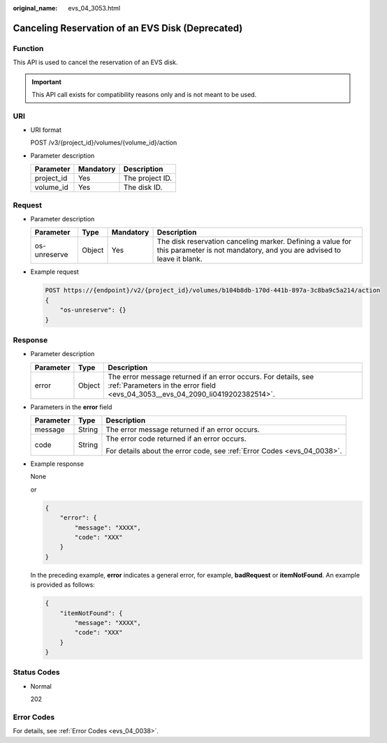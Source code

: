 :original_name: evs_04_3053.html

.. _evs_04_3053:

Canceling Reservation of an EVS Disk (Deprecated)
=================================================

Function
--------

This API is used to cancel the reservation of an EVS disk.

.. important::

   This API call exists for compatibility reasons only and is not meant to be used.

URI
---

-  URI format

   POST /v3/{project_id}/volumes/{volume_id}/action

-  Parameter description

   ========== ========= ===============
   Parameter  Mandatory Description
   ========== ========= ===============
   project_id Yes       The project ID.
   volume_id  Yes       The disk ID.
   ========== ========= ===============

Request
-------

-  Parameter description

   +--------------+--------+-----------+-------------------------------------------------------------------------------------------------------------------------------------+
   | Parameter    | Type   | Mandatory | Description                                                                                                                         |
   +==============+========+===========+=====================================================================================================================================+
   | os-unreserve | Object | Yes       | The disk reservation canceling marker. Defining a value for this parameter is not mandatory, and you are advised to leave it blank. |
   +--------------+--------+-----------+-------------------------------------------------------------------------------------------------------------------------------------+

-  Example request

   .. code-block:: text

      POST https://{endpoint}/v2/{project_id}/volumes/b104b8db-170d-441b-897a-3c8ba9c5a214/action
      {
          "os-unreserve": {}
      }

Response
--------

-  Parameter description

   +-----------+--------+--------------------------------------------------------------------------------------------------------------------------------------------------+
   | Parameter | Type   | Description                                                                                                                                      |
   +===========+========+==================================================================================================================================================+
   | error     | Object | The error message returned if an error occurs. For details, see :ref:`Parameters in the error field <evs_04_3053__evs_04_2090_li0419202382514>`. |
   +-----------+--------+--------------------------------------------------------------------------------------------------------------------------------------------------+

-  .. _evs_04_3053__evs_04_2090_li0419202382514:

   Parameters in the **error** field

   +-----------------------+-----------------------+-------------------------------------------------------------------------+
   | Parameter             | Type                  | Description                                                             |
   +=======================+=======================+=========================================================================+
   | message               | String                | The error message returned if an error occurs.                          |
   +-----------------------+-----------------------+-------------------------------------------------------------------------+
   | code                  | String                | The error code returned if an error occurs.                             |
   |                       |                       |                                                                         |
   |                       |                       | For details about the error code, see :ref:`Error Codes <evs_04_0038>`. |
   +-----------------------+-----------------------+-------------------------------------------------------------------------+

-  Example response

   None

   or

   .. code-block::

      {
          "error": {
              "message": "XXXX",
              "code": "XXX"
          }
      }

   In the preceding example, **error** indicates a general error, for example, **badRequest** or **itemNotFound**. An example is provided as follows:

   .. code-block::

      {
          "itemNotFound": {
              "message": "XXXX",
              "code": "XXX"
          }
      }

Status Codes
------------

-  Normal

   202

Error Codes
-----------

For details, see :ref:`Error Codes <evs_04_0038>`.
